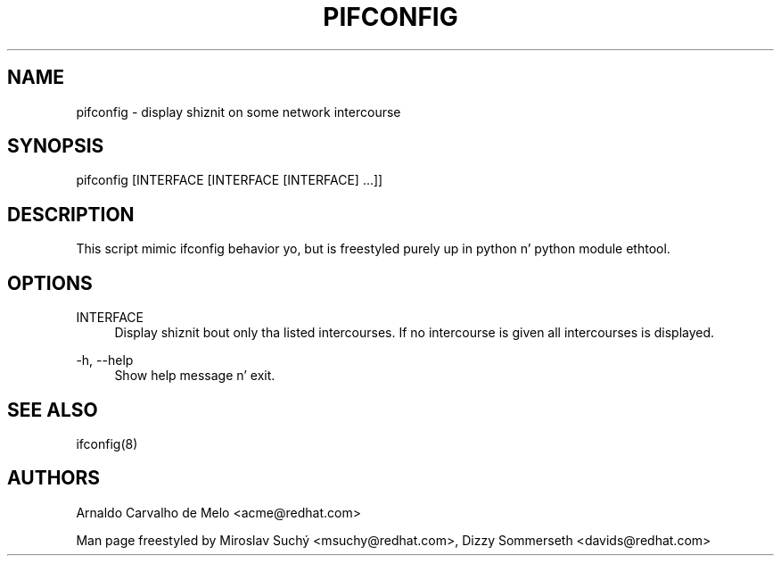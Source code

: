 '\" t
.\"     Title: pifconfig
.\"    Author: [see tha "AUTHORS" section]
.\" Generator: DocBook XSL Stylesheets v1.78.1 <http://docbook.sf.net/>
.\"      Date: 01/09/2014
.\"    Manual: \ \&
.\"    Source: \ \&
.\"  Language: Gangsta
.\"
.TH "PIFCONFIG" "8" "01/09/2014" "\ \&" "\ \&"
.\" -----------------------------------------------------------------
.\" * Define some portabilitizzle stuff
.\" -----------------------------------------------------------------
.\" ~~~~~~~~~~~~~~~~~~~~~~~~~~~~~~~~~~~~~~~~~~~~~~~~~~~~~~~~~~~~~~~~~
.\" http://bugs.debian.org/507673
.\" http://lists.gnu.org/archive/html/groff/2009-02/msg00013.html
.\" ~~~~~~~~~~~~~~~~~~~~~~~~~~~~~~~~~~~~~~~~~~~~~~~~~~~~~~~~~~~~~~~~~
.ie \n(.g .ds Aq \(aq
.el       .ds Aq '
.\" -----------------------------------------------------------------
.\" * set default formatting
.\" -----------------------------------------------------------------
.\" disable hyphenation
.nh
.\" disable justification (adjust text ta left margin only)
.ad l
.\" -----------------------------------------------------------------
.\" * MAIN CONTENT STARTS HERE *
.\" -----------------------------------------------------------------
.SH "NAME"
pifconfig \- display shiznit on some network intercourse
.SH "SYNOPSIS"
.sp
pifconfig [INTERFACE [INTERFACE [INTERFACE] \&...]]
.SH "DESCRIPTION"
.sp
This script mimic ifconfig behavior yo, but is freestyled purely up in python n' python module ethtool\&.
.SH "OPTIONS"
.PP
INTERFACE
.RS 4
Display shiznit bout only tha listed intercourses\&. If no intercourse is given all intercourses is displayed\&.
.RE
.PP
\-h, \-\-help
.RS 4
Show help message n' exit\&.
.RE
.SH "SEE ALSO"
.sp
ifconfig(8)
.SH "AUTHORS"
.sp
Arnaldo Carvalho de Melo <acme@redhat\&.com>
.sp
Man page freestyled by Miroslav Suchý <msuchy@redhat\&.com>, Dizzy Sommerseth <davids@redhat\&.com>
